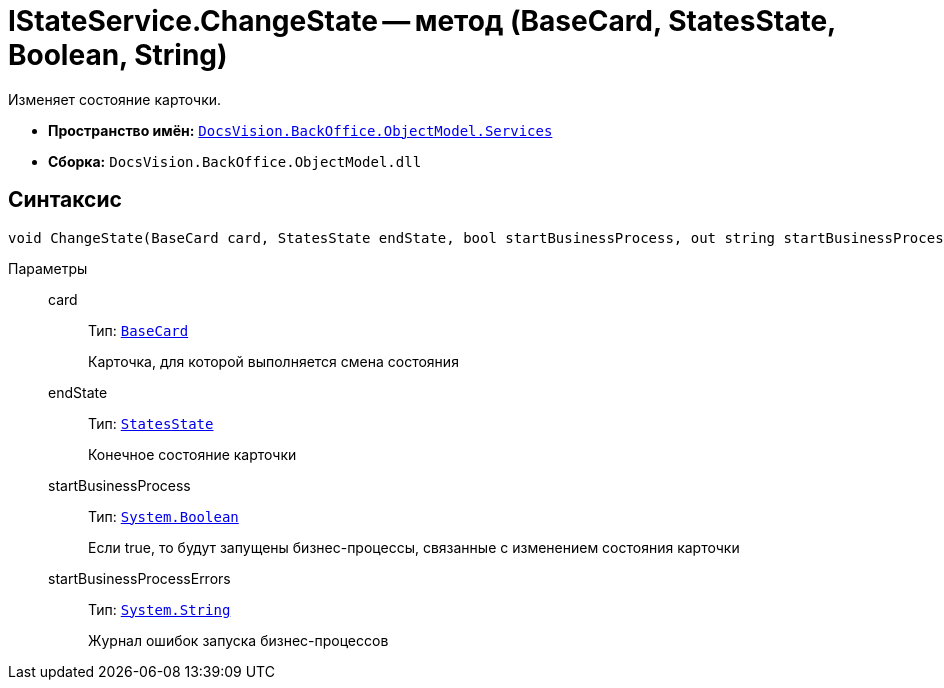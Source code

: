 = IStateService.ChangeState -- метод (BaseCard, StatesState, Boolean, String)

Изменяет состояние карточки.

* *Пространство имён:* `xref:BackOffice-ObjectModel-Services-Entities:Services_NS.adoc[DocsVision.BackOffice.ObjectModel.Services]`
* *Сборка:* `DocsVision.BackOffice.ObjectModel.dll`

== Синтаксис

[source,csharp]
----
void ChangeState(BaseCard card, StatesState endState, bool startBusinessProcess, out string startBusinessProcessErrors)
----

Параметры::
card:::
Тип: `xref:BackOffice-ObjectModel-BaseCard:BaseCard_CL.adoc[BaseCard]`
+
Карточка, для которой выполняется смена состояния

endState:::
Тип: `xref:BackOffice-ObjectModel-States:StatesState_CL.adoc[StatesState]`
+
Конечное состояние карточки

startBusinessProcess:::
Тип: `http://msdn.microsoft.com/ru-ru/library/system.boolean.aspx[System.Boolean]`
+
Если true, то будут запущены бизнес-процессы, связанные с изменением состояния карточки

startBusinessProcessErrors:::
Тип: `http://msdn.microsoft.com/ru-ru/library/system.string.aspx[System.String]`
+
Журнал ошибок запуска бизнес-процессов
